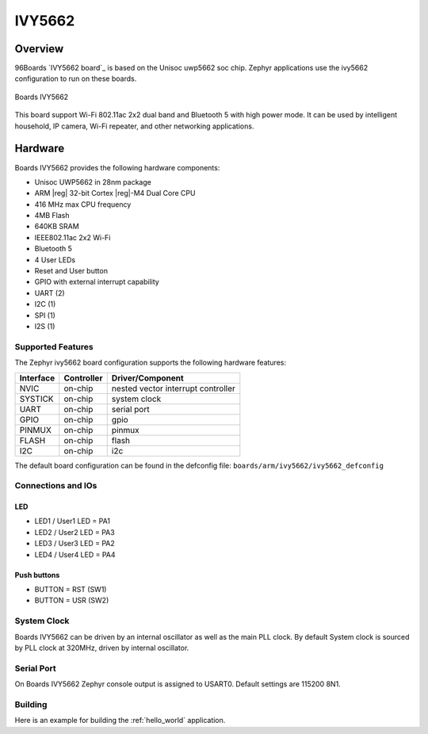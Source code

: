 .. _ivy5662:

IVY5662
################

Overview
********

96Boards `IVY5662 board`_ is based on the Unisoc uwp5662 soc chip. Zephyr
applications use the ivy5662 configuration to run on these boards.


.. figure:: img/ivy5662.jpg
     :width: 400px
     :align: center
     :height: 600px
     :alt: Boards IVY5662

     Boards IVY5662

This board support Wi-Fi 802.11ac 2x2 dual band and Bluetooth 5 with
high power mode. It can be used by intelligent household, IP camera,
Wi-Fi repeater, and other networking applications.

Hardware
********

Boards IVY5662 provides the following hardware components:

- Unisoc UWP5662 in 28nm package
- ARM |reg| 32-bit Cortex |reg|-M4 Dual Core CPU
- 416 MHz max CPU frequency
- 4MB Flash
- 640KB SRAM
- IEEE802.11ac 2x2 Wi-Fi
- Bluetooth 5
- 4 User LEDs
- Reset and User button
- GPIO with external interrupt capability
- UART (2)
- I2C (1)
- SPI (1)
- I2S (1)

Supported Features
==================

The Zephyr ivy5662 board configuration supports the following hardware
features:

+-----------+------------+-------------------------------------+
| Interface | Controller | Driver/Component                    |
+===========+============+=====================================+
| NVIC      | on-chip    | nested vector interrupt controller  |
+-----------+------------+-------------------------------------+
| SYSTICK   | on-chip    | system clock                        |
+-----------+------------+-------------------------------------+
| UART      | on-chip    | serial port                         |
+-----------+------------+-------------------------------------+
| GPIO      | on-chip    | gpio                                |
+-----------+------------+-------------------------------------+
| PINMUX    | on-chip    | pinmux                              |
+-----------+------------+-------------------------------------+
| FLASH     | on-chip    | flash                               |
+-----------+------------+-------------------------------------+
| I2C       | on-chip    | i2c                                 |
+-----------+------------+-------------------------------------+

The default board configuration can be found in the defconfig file:
``boards/arm/ivy5662/ivy5662_defconfig``

Connections and IOs
===================

LED
---

- LED1 / User1 LED = PA1
- LED2 / User2 LED = PA3
- LED3 / User3 LED = PA2
- LED4 / User4 LED = PA4

Push buttons
------------

- BUTTON = RST (SW1)
- BUTTON = USR (SW2)

System Clock
============

Boards IVY5662 can be driven by an internal oscillator as well as the main
PLL clock. By default System clock is sourced by PLL clock at 320MHz, driven
by internal oscillator.

Serial Port
===========

On Boards IVY5662 Zephyr console output is assigned to USART0.
Default settings are 115200 8N1.

Building
========

Here is an example for building the :ref:`hello_world` application.

.. zephyr-app-commands::
   :zephyr-app: samples/hello_world
   :board: ivy5662
   :goals: build


